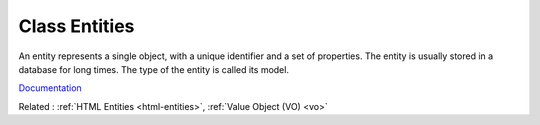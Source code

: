 .. _class-entity:
.. meta::
	:description:
		Class Entities: An entity represents a single object, with a unique identifier and a set of properties.
	:twitter:card: summary_large_image
	:twitter:site: @exakat
	:twitter:title: Class Entities
	:twitter:description: Class Entities: An entity represents a single object, with a unique identifier and a set of properties
	:twitter:creator: @exakat
	:twitter:image:src: https://php-dictionary.readthedocs.io/en/latest/_static/logo.png
	:og:image: https://php-dictionary.readthedocs.io/en/latest/_static/logo.png
	:og:title: Class Entities
	:og:type: article
	:og:description: An entity represents a single object, with a unique identifier and a set of properties
	:og:url: https://php-dictionary.readthedocs.io/en/latest/dictionary/class-entity.ini.html
	:og:locale: en
.. raw:: html

	<script type="application/ld+json">{"@context":"https:\/\/schema.org","@graph":[{"@type":"WebPage","@id":"https:\/\/php-dictionary.readthedocs.io\/en\/latest\/tips\/debug_zval_dump.html","url":"https:\/\/php-dictionary.readthedocs.io\/en\/latest\/tips\/debug_zval_dump.html","name":"Class Entities","isPartOf":{"@id":"https:\/\/www.exakat.io\/"},"datePublished":"Fri, 10 Jan 2025 09:46:17 +0000","dateModified":"Fri, 10 Jan 2025 09:46:17 +0000","description":"An entity represents a single object, with a unique identifier and a set of properties","inLanguage":"en-US","potentialAction":[{"@type":"ReadAction","target":["https:\/\/php-dictionary.readthedocs.io\/en\/latest\/dictionary\/Class Entities.html"]}]},{"@type":"WebSite","@id":"https:\/\/www.exakat.io\/","url":"https:\/\/www.exakat.io\/","name":"Exakat","description":"Smart PHP static analysis","inLanguage":"en-US"}]}</script>


Class Entities
--------------

An entity represents a single object, with a unique identifier and a set of properties. The entity is usually stored in a database for long times. The type of the entity is called its model.

`Documentation <https://en.wikipedia.org/wiki/Entity>`__

Related : :ref:`HTML Entities <html-entities>`, :ref:`Value Object (VO) <vo>`
